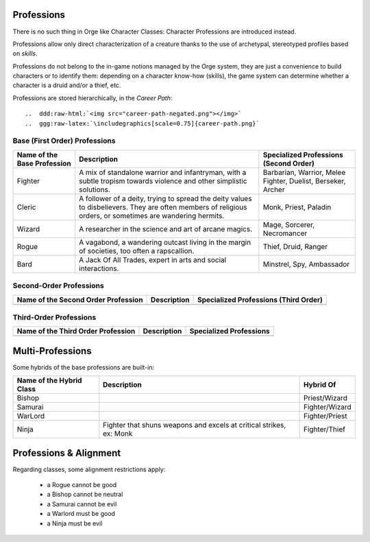 Professions
-----------

There is no such thing in Orge like Character Classes: Character Professions are introduced instead.

Professions allow only direct characterization of a creature thanks to the use of archetypal, stereotyped profiles based on *skills*.

Professions do not belong to the in-game notions managed by the Orge system, they are just a convenience to build characters or to identify them: depending on a character know-how (skills), the game system can determine whether a character is a druid and/or a thief, etc.


Professions are stored hierarchically, in the *Career Path*::

..  ddd:raw-html:`<img src="career-path-negated.png"></img>`
..  ggg:raw-latex:`\includegraphics[scale=0.75]{career-path.png}`




Base (First Order) Professions
..............................

+-------------+-------------------------------------------+------------------------+
| Name of the | Description                               | Specialized            |
| Base        |                                           | Professions            |
| Profession  |                                           | (Second Order)         |
+=============+===========================================+========================+
| Fighter     | A mix of standalone warrior and           | Barbarian, Warrior,    |
|             | infantryman, with a subtle tropism towards| Melee Fighter, Duelist,|
|             | violence and other simplistic solutions.  | Berseker, Archer       |
+-------------+-------------------------------------------+------------------------+
| Cleric      | A follower of a deity, trying to spread   | Monk, Priest, Paladin  |
|             | the deity values to disbelievers. They are|                        |
|             | often members of religious orders, or     |                        |
|             | sometimes are wandering hermits.          |                        |
+-------------+-------------------------------------------+------------------------+
| Wizard      | A researcher in the science and art of    | Mage, Sorcerer,        |
|             | arcane magics.                            | Necromancer            |
|             |                                           |                        |
+-------------+-------------------------------------------+------------------------+
| Rogue       | A vagabond, a wandering outcast living in | Thief, Druid, Ranger   |
|             | the margin of societies, too often a      |                        |
|             | rapscallion.                              |                        |
+-------------+-------------------------------------------+------------------------+
| Bard        | A Jack Of All Trades, expert in arts and  | Minstrel, Spy,         |
|             | social interactions.                      | Ambassador             |
+-------------+-------------------------------------------+------------------------+



Second-Order Professions
........................


+-------------+-------------------------------------------+------------------------+
| Name of the | Description                               | Specialized            |
| Second Order|                                           | Professions            |
| Profession  |                                           | (Third Order)          |
+=============+===========================================+========================+
|             |                                           |                        |
+-------------+-------------------------------------------+------------------------+



Third-Order Professions
........................


+-------------+-------------------------------------------+------------------------+
| Name of the | Description                               | Specialized            |
| Third Order |                                           | Professions            |
| Profession  |                                           |                        |
+=============+===========================================+========================+
|             |                                           |                        |
+-------------+-------------------------------------------+------------------------+


Multi-Professions
-----------------

Some hybrids of the base professions are built-in: 

+-------------+-------------------------------------------+-------------------+
| Name of the | Description                               | Hybrid Of         |
| Hybrid Class|                                           |                   |
+=============+===========================================+===================+
| Bishop      |                                           | Priest/Wizard     |
+-------------+-------------------------------------------+-------------------+
| Samurai     |                                           | Fighter/Wizard    |
+-------------+-------------------------------------------+-------------------+
| WarLord     |                                           | Fighter/Priest    |
+-------------+-------------------------------------------+-------------------+
| Ninja       | Fighter that shuns weapons and excels at  | Fighter/Thief     |
|             | critical strikes, ex:  Monk               |                   |
+-------------+-------------------------------------------+-------------------+


Professions & Alignment
-----------------------

Regarding classes, some alignment restrictions apply: 

	- a Rogue cannot be good
	- a Bishop cannot be neutral
	- a Samurai cannot be evil
	- a Warlord must be good
	- a Ninja must be evil

